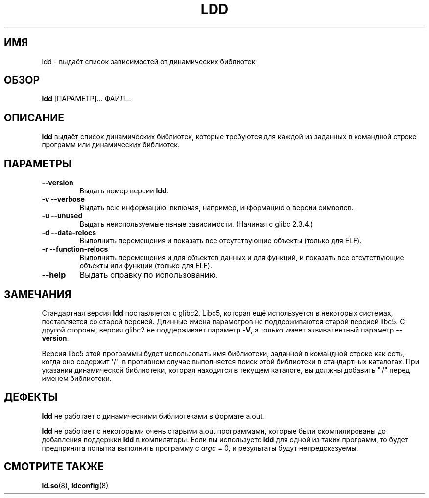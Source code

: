 .\" Copyright 1995-2000 David Engel (david@ods.com)
.\" Copyright 1995 Rickard E. Faith (faith@cs.unc.edu)
.\" Copyright 2000 Ben Collins (bcollins@debian.org)
.\"    Redone for GLibc 2.2
.\" Copyright 2000 Jakub Jelinek (jakub@redhat.com)
.\"    Corrected.
.\" Most of this was copied from the README file.
.\" Do not restrict distribution.
.\" May be distributed under the GNU General Public License
.\"*******************************************************************
.\"
.\" This file was generated with po4a. Translate the source file.
.\"
.\"*******************************************************************
.TH LDD 1 2000\-10\-30 "" "Руководство программиста Linux"
.SH ИМЯ
ldd \- выдаёт список зависимостей от динамических библиотек
.SH ОБЗОР
\fBldd\fP [ПАРАМЕТР]... ФАЙЛ...
.SH ОПИСАНИЕ
\fBldd\fP выдаёт список динамических библиотек, которые требуются для каждой из
заданных в командной строке программ или динамических библиотек.
.SH ПАРАМЕТРЫ
.TP 
\fB\-\-version\fP
Выдать номер версии \fBldd\fP.
.TP 
\fB\-v\ \-\-verbose\fP
Выдать всю информацию, включая, например, информацию о версии символов.
.TP 
\fB\-u\ \-\-unused\fP
Выдать неиспользуемые явные зависимости. (Начиная с glibc 2.3.4.)
.TP 
\fB\-d\ \-\-data\-relocs\fP
Выполнить перемещения и показать все отсутствующие объекты (только для ELF).
.TP 
\fB\-r\ \-\-function\-relocs\fP
Выполнить перемещения и для объектов данных и для функций, и показать все
отсутствующие объекты или функции (только для ELF).
.TP 
\fB\-\-help\fP
Выдать справку по использованию.
.SH ЗАМЕЧАНИЯ
Стандартная версия \fBldd\fP поставляется с glibc2. Libc5, которая ещё
используется в некоторых системах, поставляется со старой версией. Длинные
имена параметров не поддерживаются старой версией libc5. С другой стороны,
версия glibc2 не поддерживает параметр \fB\-V\fP, а только имеет эквивалентный
параметр \fB\-\-version\fP.
.LP
Версия libc5 этой программы будет использовать имя библиотеки, заданной в
командной строке как есть, когда оно содержит \(aq/\(aq; в противном случае
выполняется поиск этой библиотеки в стандартных каталогах. При указании
динамической библиотеки, которая находится в текущем каталоге, вы должны
добавить "./" перед именем библиотеки.
.SH ДЕФЕКТЫ
\fBldd\fP не работает с динамическими библиотеками в формате a.out.
.PP
.\" .SH AUTHOR
.\" David Engel.
.\" Roland McGrath and Ulrich Drepper.
\fBldd\fP не работает с некоторыми очень старыми a.out программами, которые
были скомпилированы до добавления поддержки \fBldd\fP в компиляторы. Если вы
используете \fBldd\fP для одной из таких программ, то будет предпринята попытка
выполнить программу с \fIargc\fP = 0, и результаты будут непредсказуемы.
.SH "СМОТРИТЕ ТАКЖЕ"
\fBld.so\fP(8), \fBldconfig\fP(8)
